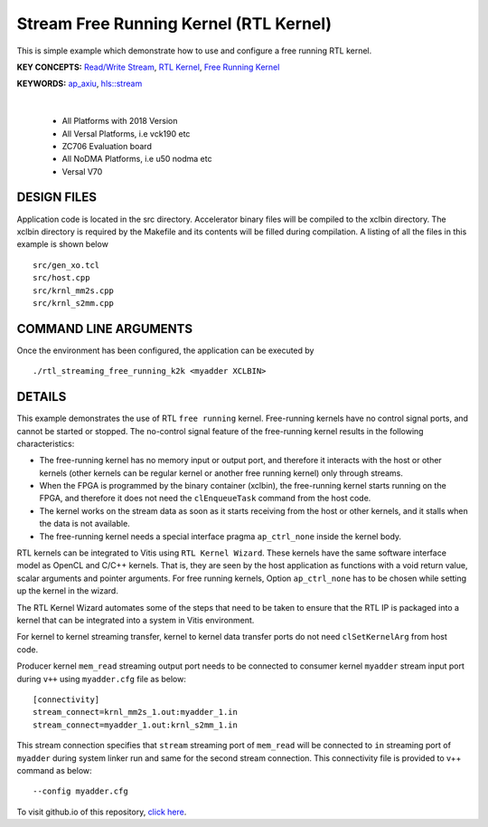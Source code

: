 Stream Free Running Kernel (RTL Kernel)
=======================================

This is simple example which demonstrate how to use and configure a free running RTL kernel.

**KEY CONCEPTS:** `Read/Write Stream <https://docs.xilinx.com/r/en-US/ug1393-vitis-application-acceleration/Host-Coding-for-Free-Running-Kernels>`__, `RTL Kernel <https://docs.xilinx.com/r/en-US/ug1393-vitis-application-acceleration/RTL-Kernels>`__, `Free Running Kernel <https://docs.xilinx.com/r/en-US/ug1393-vitis-application-acceleration/Free-Running-Kernel>`__

**KEYWORDS:** `ap_axiu <https://docs.xilinx.com/r/en-US/ug1393-vitis-application-acceleration/Streaming-Data-Transfers>`__, `hls::stream <https://docs.xilinx.com/r/en-US/ug1399-vitis-hls/HLS-Stream-Library>`__

.. raw:: html

 <details>

.. raw:: html

 <summary> 

 <b>EXCLUDED PLATFORMS:</b>

.. raw:: html

 </summary>
|
..

 - All Platforms with 2018 Version
 - All Versal Platforms, i.e vck190 etc
 - ZC706 Evaluation board
 - All NoDMA Platforms, i.e u50 nodma etc
 - Versal V70

.. raw:: html

 </details>

.. raw:: html

DESIGN FILES
------------

Application code is located in the src directory. Accelerator binary files will be compiled to the xclbin directory. The xclbin directory is required by the Makefile and its contents will be filled during compilation. A listing of all the files in this example is shown below

::

   src/gen_xo.tcl
   src/host.cpp
   src/krnl_mm2s.cpp
   src/krnl_s2mm.cpp
   
COMMAND LINE ARGUMENTS
----------------------

Once the environment has been configured, the application can be executed by

::

   ./rtl_streaming_free_running_k2k <myadder XCLBIN>

DETAILS
-------

This example demonstrates the use of RTL ``free running`` kernel. Free-running kernels have no control signal ports, and cannot be started or stopped. The no-control signal feature of the free-running kernel results in the following characteristics:

-  The free-running kernel has no memory input or output port, and therefore it interacts with the host or other kernels (other kernels can be regular kernel or another free running kernel) only through streams.
-  When the FPGA is programmed by the binary container (xclbin), the free-running kernel starts running on the FPGA, and therefore it does not need the ``clEnqueueTask`` command from the host code.
-  The kernel works on the stream data as soon as it starts receiving from the host or other kernels, and it stalls when the data is not available.
-  The free-running kernel needs a special interface pragma ``ap_ctrl_none`` inside the kernel body.

RTL kernels can be integrated to Vitis using ``RTL Kernel Wizard``. These kernels have the same software interface model as OpenCL and C/C++ kernels. That is, they are seen by the host application as functions with a void return value, scalar arguments and pointer arguments. For free running kernels, Option ``ap_ctrl_none`` has to be chosen while setting up the kernel in the wizard.

The RTL Kernel Wizard automates some of the steps that need to be taken to ensure that the RTL IP is packaged into a kernel that can be integrated into a system in Vitis environment.

For kernel to kernel streaming transfer, kernel to kernel data transfer ports do not need ``clSetKernelArg`` from host code.

Producer kernel ``mem_read`` streaming output port needs to be connected to consumer kernel ``myadder`` stream input port during ``v++`` using ``myadder.cfg`` file as below:

::

   [connectivity]
   stream_connect=krnl_mm2s_1.out:myadder_1.in 
   stream_connect=myadder_1.out:krnl_s2mm_1.in 

This stream connection specifies that ``stream`` streaming port of ``mem_read`` will be connected to ``in`` streaming port of ``myadder`` during system linker run and same for the second stream connection. This connectivity file is provided to v++ command as below:

::

    --config myadder.cfg

To visit github.io of this repository, `click here <http://xilinx.github.io/Vitis_Accel_Examples>`__.